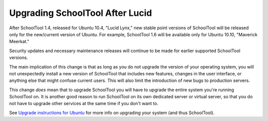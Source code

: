 Upgrading SchoolTool After Lucid
================================

After SchoolTool 1.4, released for Ubuntu 10.4, "Lucid Lynx," new stable point versions of SchoolTool will be released only for the new/current version of Ubuntu.  For example, SchoolTool 1.6 will be available only for Ubuntu 10.10, "Maverick Meerkat."  

Security updates and necessary maintenance releases will continue to be made for earlier supported SchoolTool versions.

The main implication of this change is that as long as you do not upgrade the version of your operating system, you will not unexpectedly install a new version of SchoolTool that includes new features, changes in the user interface, or anything else that might confuse current users.  This will also limit the introduction of new bugs to production servers.

This change *does* mean that to upgrade SchoolTool you will have to upgrade the entire system you're running SchoolTool on.  It is another good reason to run SchoolTool on its own dedicated server or virtual server, so that you do not have to upgrade other services at the same time if you don't want to.

See `Upgrade instructions for Ubuntu <https://help.ubuntu.com/10.04/serverguide/C/installing-upgrading.html>`_ for more info on upgrading your system (and thus SchoolTool).
